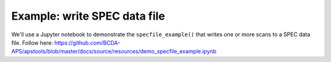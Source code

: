 .. _example_specfile:

Example: write SPEC data file
==========================================

We'll use a Jupyter notebook to demonstrate the ``specfile_example()`` 
that writes one or more scans to a SPEC data file.
Follow here: https://github.com/BCDA-APS/apstools/blob/master/docs/source/resources/demo_specfile_example.ipynb
